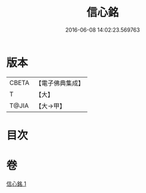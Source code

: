 #+TITLE: 信心銘 
#+DATE: 2016-06-08 14:02:23.569763

* 版本
 |     CBETA|【電子佛典集成】|
 |         T|【大】     |
 |     T@JIA|【大→甲】   |

* 目次

* 卷
[[file:KR6q0085_001.txt][信心銘 1]]

